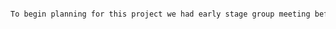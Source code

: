 #+BEGIN_SRC tex  :tangle yes :tangle Planning.tex

To begin planning for this project we had early stage group meeting before each lab at 2 o'clock.  During these stages, we discussed the large-scale parameter of our full assembly.  By doing this, everyone was able create their parts and subassemblies to scale, so that each subassembly would fit into the final assembly.  From these initial meeting we were able to set a comfortable pace for the part and assembly development, checking in weekly on each



#+END_SRC
